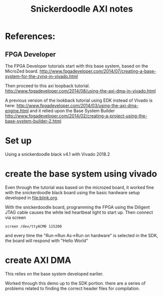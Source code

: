 #+TITLE: Snickerdoodle AXI notes

* References:

** FPGA Developer

The FPGA Developer tutorials start with this base system, based on the MicroZed board.
http://www.fpgadeveloper.com/2014/07/creating-a-base-system-for-the-zynq-in-vivado.html

Then proceed to this axi loopback tutorial.
http://www.fpgadeveloper.com/2014/08/using-the-axi-dma-in-vivado.html

A previous version of the lookback tutorial using EDK instead of Vivado is here:
http://www.fpgadeveloper.com/2014/03/using-the-axi-dma-engine.html 
and it relied upon the Base System Builder
http://www.fpgadeveloper.com/2014/02/creating-a-project-using-the-base-system-builder-2.html

* Set up

Using a snickerdoodle black v4.1 with Vivado 2018.2

* create the base system using vivado

Even through the tutorial was based on the microzed board, it worked fine with the snickerdoodle black board using the basic hardware setup developed in [[file:blink.org]].

With the snickerdoodle board, programming the FPGA using the Diligent JTAG cable causes the white led heartbeat light to start up. Then connect via screen
#+begin_src
screen /dev/ttyACM0 115200
#+end_src
and every time the "Run->Run As->Run on hardware" is selected in the SDK, the board will respond with "Hello World"

* create AXI DMA

This relies on the base system developed earlier. 

Worked through this demo up to the SDK portion. there are a series of problems related to finding the correct header files for compilation.
